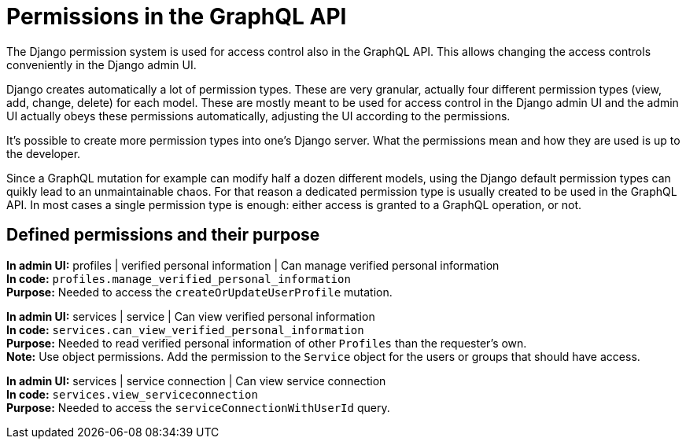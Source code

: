 = Permissions in the GraphQL API

The Django permission system is used for access control also in the GraphQL API. This allows changing the access controls conveniently in the Django admin UI.

Django creates automatically a lot of permission types. These are very granular, actually four different permission types (view, add, change, delete) for each model. These are mostly meant to be used for access control in the Django admin UI and the admin UI actually obeys these permissions automatically, adjusting the UI according to the permissions.

It's possible to create more permission types into one's Django server. What the permissions mean and how they are used is up to the developer.

Since a GraphQL mutation for example can modify half a dozen different models, using the Django default permission types can quikly lead to an unmaintainable chaos. For that reason a dedicated permission type is usually created to be used in the GraphQL API. In most cases a single permission type is enough: either access is granted to a GraphQL operation, or not.

== Defined permissions and their purpose

[%hardbreaks]
*In admin UI:* profiles | verified personal information | Can manage verified personal information
*In code:* `profiles.manage_verified_personal_information`
*Purpose:* Needed to access the `createOrUpdateUserProfile` mutation.

[%hardbreaks]
*In admin UI:* services | service | Can view verified personal information
*In code:* `services.can_view_verified_personal_information`
*Purpose:* Needed to read verified personal information of other `Profiles` than the requester's own.
*Note:* Use object permissions. Add the permission to the `Service` object for the users or groups that should have access.

[%hardbreaks]
*In admin UI:* services | service connection | Can view service connection
*In code:* `services.view_serviceconnection`
*Purpose:* Needed to access the `serviceConnectionWithUserId` query.
